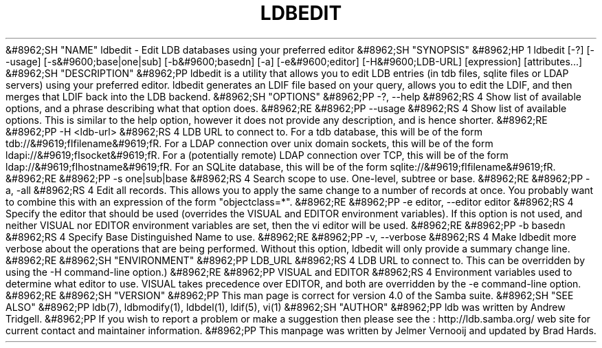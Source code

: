.\"Generated by db2man.xsl. Don't modify this, modify the source.
.de Sh \" Subsection
.br
.if t .Sp
.ne 5
.PP
\fB\\$1\fR
.PP
..
.de Sp \" Vertical space (when we can't use .PP)
.if t .sp .5v
.if n .sp
..
.de Ip \" List item
.br
.ie \\n(.$>=3 .ne \\$3
.el .ne 3
.IP "\\$1" \\$2
..
.TH "LDBEDIT" 1 "" "" ""
&#8962;SH "NAME"
ldbedit - Edit LDB databases using your preferred editor
&#8962;SH "SYNOPSIS"
&#8962;HP 1
ldbedit [-?] [--usage] [-s&#9600;base|one|sub] [-b&#9600;basedn] [-a] [-e&#9600;editor] [-H&#9600;LDB-URL] [expression] [attributes...]
&#8962;SH "DESCRIPTION"
&#8962;PP
ldbedit is a utility that allows you to edit LDB entries (in tdb files, sqlite files or LDAP servers) using your preferred editor. ldbedit generates an LDIF file based on your query, allows you to edit the LDIF, and then merges that LDIF back into the LDB backend.
&#8962;SH "OPTIONS"
&#8962;PP
-?, --help
&#8962;RS 4
Show list of available options, and a phrase describing what that option does.
&#8962;RE
&#8962;PP
--usage
&#8962;RS 4
Show list of available options. This is similar to the help option, however it does not provide any description, and is hence shorter.
&#8962;RE
&#8962;PP
-H <ldb-url>
&#8962;RS 4
LDB URL to connect to. For a tdb database, this will be of the form tdb://&#9619;fIfilename&#9619;fR. For a LDAP connection over unix domain sockets, this will be of the form ldapi://&#9619;fIsocket&#9619;fR. For a (potentially remote) LDAP connection over TCP, this will be of the form ldap://&#9619;fIhostname&#9619;fR. For an SQLite database, this will be of the form sqlite://&#9619;fIfilename&#9619;fR.
&#8962;RE
&#8962;PP
-s one|sub|base
&#8962;RS 4
Search scope to use. One-level, subtree or base.
&#8962;RE
&#8962;PP
-a, -all
&#8962;RS 4
Edit all records. This allows you to apply the same change to a number of records at once. You probably want to combine this with an expression of the form "objectclass=*".
&#8962;RE
&#8962;PP
-e editor, --editor editor
&#8962;RS 4
Specify the editor that should be used (overrides the VISUAL and EDITOR environment variables). If this option is not used, and neither VISUAL nor EDITOR environment variables are set, then the vi editor will be used.
&#8962;RE
&#8962;PP
-b basedn
&#8962;RS 4
Specify Base Distinguished Name to use.
&#8962;RE
&#8962;PP
-v, --verbose
&#8962;RS 4
Make ldbedit more verbose about the operations that are being performed. Without this option, ldbedit will only provide a summary change line.
&#8962;RE
&#8962;SH "ENVIRONMENT"
&#8962;PP
LDB_URL
&#8962;RS 4
LDB URL to connect to. This can be overridden by using the -H command-line option.)
&#8962;RE
&#8962;PP
VISUAL and EDITOR
&#8962;RS 4
Environment variables used to determine what editor to use. VISUAL takes precedence over EDITOR, and both are overridden by the -e command-line option.
&#8962;RE
&#8962;SH "VERSION"
&#8962;PP
This man page is correct for version 4.0 of the Samba suite.
&#8962;SH "SEE ALSO"
&#8962;PP
ldb(7), ldbmodify(1), ldbdel(1), ldif(5), vi(1)
&#8962;SH "AUTHOR"
&#8962;PP
ldb was written by
Andrew Tridgell.
&#8962;PP
If you wish to report a problem or make a suggestion then please see the
: http://ldb.samba.org/
web site for current contact and maintainer information.
&#8962;PP
This manpage was written by Jelmer Vernooij and updated by Brad Hards.

